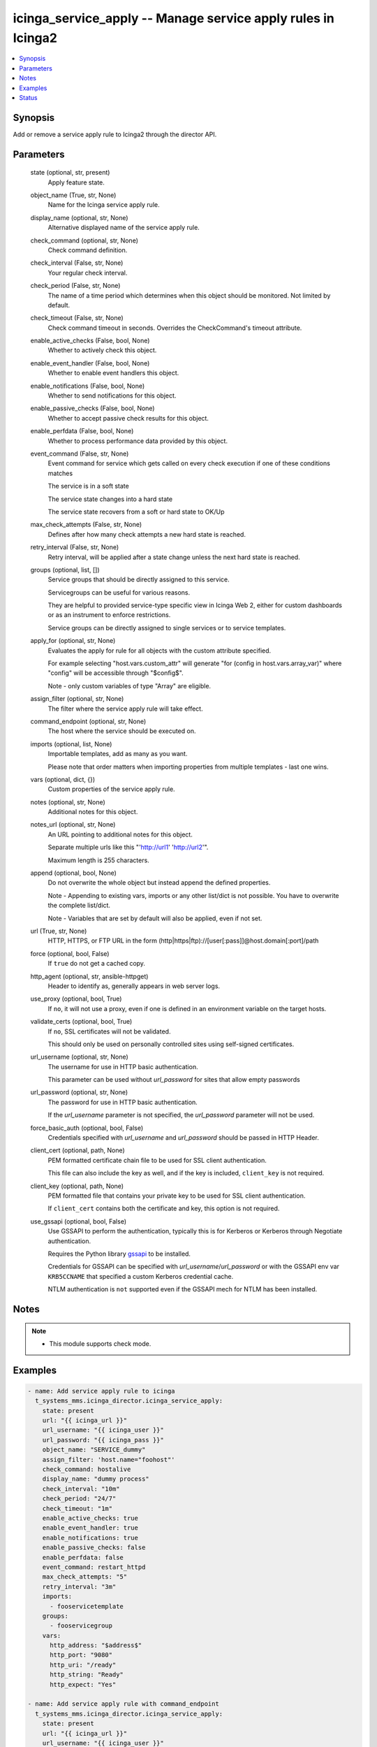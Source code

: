 .. _icinga_service_apply_module:


icinga_service_apply -- Manage service apply rules in Icinga2
=============================================================

.. contents::
   :local:
   :depth: 1


Synopsis
--------

Add or remove a service apply rule to Icinga2 through the director API.






Parameters
----------

  state (optional, str, present)
    Apply feature state.


  object_name (True, str, None)
    Name for the Icinga service apply rule.


  display_name (optional, str, None)
    Alternative displayed name of the service apply rule.


  check_command (optional, str, None)
    Check command definition.


  check_interval (False, str, None)
    Your regular check interval.


  check_period (False, str, None)
    The name of a time period which determines when this object should be monitored. Not limited by default.


  check_timeout (False, str, None)
    Check command timeout in seconds. Overrides the CheckCommand's timeout attribute.


  enable_active_checks (False, bool, None)
    Whether to actively check this object.


  enable_event_handler (False, bool, None)
    Whether to enable event handlers this object.


  enable_notifications (False, bool, None)
    Whether to send notifications for this object.


  enable_passive_checks (False, bool, None)
    Whether to accept passive check results for this object.


  enable_perfdata (False, bool, None)
    Whether to process performance data provided by this object.


  event_command (False, str, None)
    Event command for service which gets called on every check execution if one of these conditions matches

    The service is in a soft state

    The service state changes into a hard state

    The service state recovers from a soft or hard state to OK/Up


  max_check_attempts (False, str, None)
    Defines after how many check attempts a new hard state is reached.


  retry_interval (False, str, None)
    Retry interval, will be applied after a state change unless the next hard state is reached.


  groups (optional, list, [])
    Service groups that should be directly assigned to this service.

    Servicegroups can be useful for various reasons.

    They are helpful to provided service-type specific view in Icinga Web 2, either for custom dashboards or as an instrument to enforce restrictions.

    Service groups can be directly assigned to single services or to service templates.


  apply_for (optional, str, None)
    Evaluates the apply for rule for all objects with the custom attribute specified.

    For example selecting "host.vars.custom_attr" will generate "for (config in host.vars.array_var)" where "config" will be accessible through "$config$".

    Note - only custom variables of type "Array" are eligible.


  assign_filter (optional, str, None)
    The filter where the service apply rule will take effect.


  command_endpoint (optional, str, None)
    The host where the service should be executed on.


  imports (optional, list, None)
    Importable templates, add as many as you want.

    Please note that order matters when importing properties from multiple templates - last one wins.


  vars (optional, dict, {})
    Custom properties of the service apply rule.


  notes (optional, str, None)
    Additional notes for this object.


  notes_url (optional, str, None)
    An URL pointing to additional notes for this object.

    Separate multiple urls like this "'http://url1' 'http://url2'".

    Maximum length is 255 characters.


  append (optional, bool, None)
    Do not overwrite the whole object but instead append the defined properties.

    Note - Appending to existing vars, imports or any other list/dict is not possible. You have to overwrite the complete list/dict.

    Note - Variables that are set by default will also be applied, even if not set.


  url (True, str, None)
    HTTP, HTTPS, or FTP URL in the form (http|https|ftp)://[user[:pass]]@host.domain[:port]/path


  force (optional, bool, False)
    If ``true`` do not get a cached copy.


  http_agent (optional, str, ansible-httpget)
    Header to identify as, generally appears in web server logs.


  use_proxy (optional, bool, True)
    If ``no``, it will not use a proxy, even if one is defined in an environment variable on the target hosts.


  validate_certs (optional, bool, True)
    If ``no``, SSL certificates will not be validated.

    This should only be used on personally controlled sites using self-signed certificates.


  url_username (optional, str, None)
    The username for use in HTTP basic authentication.

    This parameter can be used without *url_password* for sites that allow empty passwords


  url_password (optional, str, None)
    The password for use in HTTP basic authentication.

    If the *url_username* parameter is not specified, the *url_password* parameter will not be used.


  force_basic_auth (optional, bool, False)
    Credentials specified with *url_username* and *url_password* should be passed in HTTP Header.


  client_cert (optional, path, None)
    PEM formatted certificate chain file to be used for SSL client authentication.

    This file can also include the key as well, and if the key is included, ``client_key`` is not required.


  client_key (optional, path, None)
    PEM formatted file that contains your private key to be used for SSL client authentication.

    If ``client_cert`` contains both the certificate and key, this option is not required.


  use_gssapi (optional, bool, False)
    Use GSSAPI to perform the authentication, typically this is for Kerberos or Kerberos through Negotiate authentication.

    Requires the Python library `gssapi <https://github.com/pythongssapi/python-gssapi>`_ to be installed.

    Credentials for GSSAPI can be specified with *url_username*/*url_password* or with the GSSAPI env var ``KRB5CCNAME`` that specified a custom Kerberos credential cache.

    NTLM authentication is ``not`` supported even if the GSSAPI mech for NTLM has been installed.





Notes
-----

.. note::
   - This module supports check mode.




Examples
--------

.. code-block:: yaml+jinja

    
    - name: Add service apply rule to icinga
      t_systems_mms.icinga_director.icinga_service_apply:
        state: present
        url: "{{ icinga_url }}"
        url_username: "{{ icinga_user }}"
        url_password: "{{ icinga_pass }}"
        object_name: "SERVICE_dummy"
        assign_filter: 'host.name="foohost"'
        check_command: hostalive
        display_name: "dummy process"
        check_interval: "10m"
        check_period: "24/7"
        check_timeout: "1m"
        enable_active_checks: true
        enable_event_handler: true
        enable_notifications: true
        enable_passive_checks: false
        enable_perfdata: false
        event_command: restart_httpd
        max_check_attempts: "5"
        retry_interval: "3m"
        imports:
          - fooservicetemplate
        groups:
          - fooservicegroup
        vars:
          http_address: "$address$"
          http_port: "9080"
          http_uri: "/ready"
          http_string: "Ready"
          http_expect: "Yes"

    - name: Add service apply rule with command_endpoint
      t_systems_mms.icinga_director.icinga_service_apply:
        state: present
        url: "{{ icinga_url }}"
        url_username: "{{ icinga_user }}"
        url_password: "{{ icinga_pass }}"
        object_name: "SERVICE_dummy"
        assign_filter: 'host.name="foohost"'
        check_command: hostalive
        display_name: "dummy process"
        check_interval: "10m"
        check_period: "24/7"
        check_timeout: "1m"
        enable_active_checks: true
        enable_event_handler: true
        enable_notifications: true
        enable_passive_checks: false
        event_command: restart_httpd
        max_check_attempts: "5"
        retry_interval: "3m"
        command_endpoint: "fooendpoint"
        imports:
          - fooservicetemplate
        groups:
          - fooservicegroup

    - name: Update service apply rule with command_endpoint
      t_systems_mms.icinga_director.icinga_service_apply:
        state: present
        url: "{{ icinga_url }}"
        url_username: "{{ icinga_user }}"
        url_password: "{{ icinga_pass }}"
        object_name: "SERVICE_dummy"
        enable_perfdata: true
        append: true





Status
------





Authors
~~~~~~~

- Sebastian Gumprich (@rndmh3ro)


